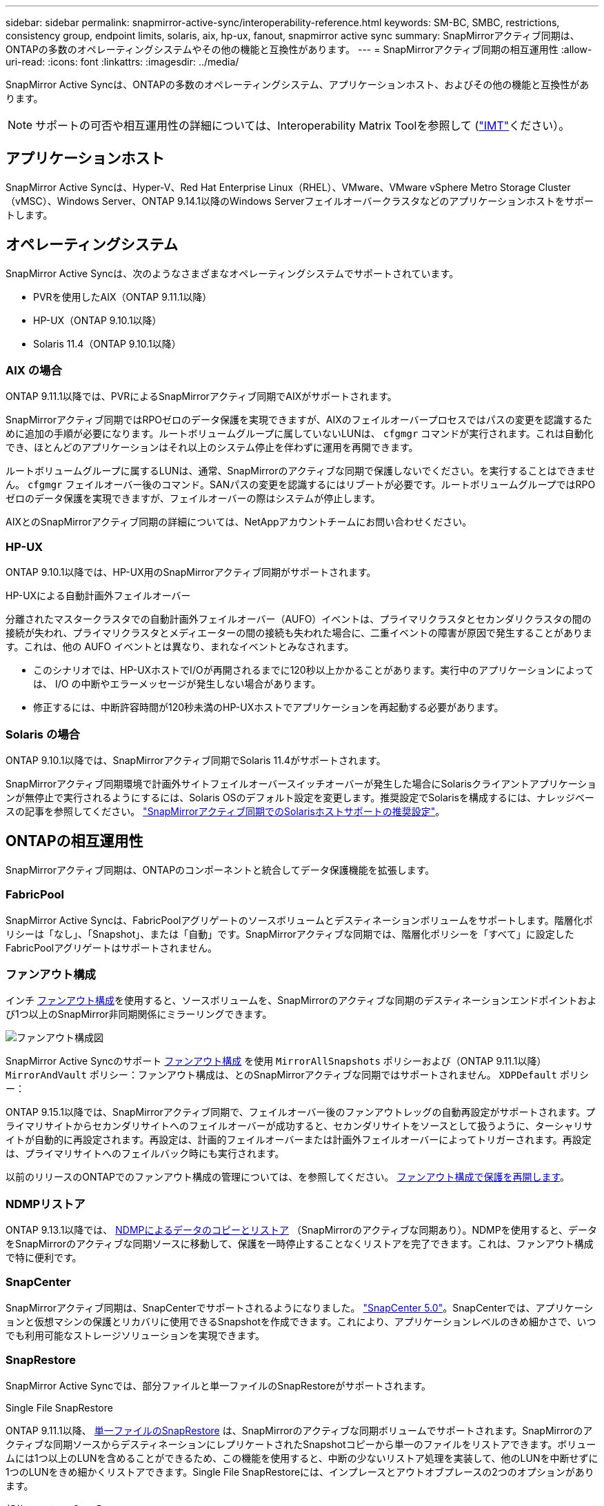 ---
sidebar: sidebar 
permalink: snapmirror-active-sync/interoperability-reference.html 
keywords: SM-BC, SMBC, restrictions, consistency group, endpoint limits, solaris, aix, hp-ux, fanout, snapmirror active sync 
summary: SnapMirrorアクティブ同期は、ONTAPの多数のオペレーティングシステムやその他の機能と互換性があります。 
---
= SnapMirrorアクティブ同期の相互運用性
:allow-uri-read: 
:icons: font
:linkattrs: 
:imagesdir: ../media/


[role="lead"]
SnapMirror Active Syncは、ONTAPの多数のオペレーティングシステム、アプリケーションホスト、およびその他の機能と互換性があります。


NOTE: サポートの可否や相互運用性の詳細については、Interoperability Matrix Toolを参照して (http://mysupport.netapp.com/matrix["IMT"^]ください）。



== アプリケーションホスト

SnapMirror Active Syncは、Hyper-V、Red Hat Enterprise Linux（RHEL）、VMware、VMware vSphere Metro Storage Cluster（vMSC）、Windows Server、ONTAP 9.14.1以降のWindows Serverフェイルオーバークラスタなどのアプリケーションホストをサポートします。



== オペレーティングシステム

SnapMirror Active Syncは、次のようなさまざまなオペレーティングシステムでサポートされています。

* PVRを使用したAIX（ONTAP 9.11.1以降）
* HP-UX（ONTAP 9.10.1以降）
* Solaris 11.4（ONTAP 9.10.1以降）




=== AIX の場合

ONTAP 9.11.1以降では、PVRによるSnapMirrorアクティブ同期でAIXがサポートされます。

SnapMirrorアクティブ同期ではRPOゼロのデータ保護を実現できますが、AIXのフェイルオーバープロセスではパスの変更を認識するために追加の手順が必要になります。ルートボリュームグループに属していないLUNは、 `cfgmgr` コマンドが実行されます。これは自動化でき、ほとんどのアプリケーションはそれ以上のシステム停止を伴わずに運用を再開できます。

ルートボリュームグループに属するLUNは、通常、SnapMirrorのアクティブな同期で保護しないでください。を実行することはできません。 `cfgmgr` フェイルオーバー後のコマンド。SANパスの変更を認識するにはリブートが必要です。ルートボリュームグループではRPOゼロのデータ保護を実現できますが、フェイルオーバーの際はシステムが停止します。

AIXとのSnapMirrorアクティブ同期の詳細については、NetAppアカウントチームにお問い合わせください。



=== HP-UX

ONTAP 9.10.1以降では、HP-UX用のSnapMirrorアクティブ同期がサポートされます。

.HP-UXによる自動計画外フェイルオーバー
分離されたマスタークラスタでの自動計画外フェイルオーバー（AUFO）イベントは、プライマリクラスタとセカンダリクラスタの間の接続が失われ、プライマリクラスタとメディエーターの間の接続も失われた場合に、二重イベントの障害が原因で発生することがあります。これは、他の AUFO イベントとは異なり、まれなイベントとみなされます。

* このシナリオでは、HP-UXホストでI/Oが再開されるまでに120秒以上かかることがあります。実行中のアプリケーションによっては、 I/O の中断やエラーメッセージが発生しない場合があります。
* 修正するには、中断許容時間が120秒未満のHP-UXホストでアプリケーションを再起動する必要があります。




=== Solaris の場合

ONTAP 9.10.1以降では、SnapMirrorアクティブ同期でSolaris 11.4がサポートされます。

SnapMirrorアクティブ同期環境で計画外サイトフェイルオーバースイッチオーバーが発生した場合にSolarisクライアントアプリケーションが無停止で実行されるようにするには、Solaris OSのデフォルト設定を変更します。推奨設定でSolarisを構成するには、ナレッジベースの記事を参照してください。 link:https://kb.netapp.com/Advice_and_Troubleshooting/Data_Protection_and_Security/SnapMirror/Solaris_Host_support_recommended_settings_in_SnapMirror_Business_Continuity_(SM-BC)_configuration["SnapMirrorアクティブ同期でのSolarisホストサポートの推奨設定"^]。



== ONTAPの相互運用性

SnapMirrorアクティブ同期は、ONTAPのコンポーネントと統合してデータ保護機能を拡張します。



=== FabricPool

SnapMirror Active Syncは、FabricPoolアグリゲートのソースボリュームとデスティネーションボリュームをサポートします。階層化ポリシーは「なし」、「Snapshot」、または「自動」です。SnapMirrorアクティブな同期では、階層化ポリシーを「すべて」に設定したFabricPoolアグリゲートはサポートされません。



=== ファンアウト構成

インチ xref:../data-protection/supported-deployment-config-concept.html[ファンアウト構成]を使用すると、ソースボリュームを、SnapMirrorのアクティブな同期のデスティネーションエンドポイントおよび1つ以上のSnapMirror非同期関係にミラーリングできます。

image:fanout-diagram.png["ファンアウト構成図"]

SnapMirror Active Syncのサポート xref:../data-protection/supported-deployment-config-concept.html[ファンアウト構成] を使用 `MirrorAllSnapshots` ポリシーおよび（ONTAP 9.11.1以降） `MirrorAndVault` ポリシー：ファンアウト構成は、とのSnapMirrorアクティブな同期ではサポートされません。 `XDPDefault` ポリシー：

ONTAP 9.15.1以降では、SnapMirrorアクティブ同期で、フェイルオーバー後のファンアウトレッグの自動再設定がサポートされます。プライマリサイトからセカンダリサイトへのフェイルオーバーが成功すると、セカンダリサイトをソースとして扱うように、ターシャリサイトが自動的に再設定されます。再設定は、計画的フェイルオーバーまたは計画外フェイルオーバーによってトリガーされます。再設定は、プライマリサイトへのフェイルバック時にも実行されます。

以前のリリースのONTAPでのファンアウト構成の管理については、を参照してください。 xref:recover-unplanned-failover-task.adoc[ファンアウト構成で保護を再開します]。



=== NDMPリストア

ONTAP 9.13.1以降では、 xref:../tape-backup/transfer-data-ndmpcopy-task.html[NDMPによるデータのコピーとリストア] （SnapMirrorのアクティブな同期あり）。NDMPを使用すると、データをSnapMirrorのアクティブな同期ソースに移動して、保護を一時停止することなくリストアを完了できます。これは、ファンアウト構成で特に便利です。



=== SnapCenter

SnapMirrorアクティブ同期は、SnapCenterでサポートされるようになりました。 link:https://docs.netapp.com/us-en/snapcenter/index.html["SnapCenter 5.0"^]。SnapCenterでは、アプリケーションと仮想マシンの保護とリカバリに使用できるSnapshotを作成できます。これにより、アプリケーションレベルのきめ細かさで、いつでも利用可能なストレージソリューションを実現できます。



=== SnapRestore

SnapMirror Active Syncでは、部分ファイルと単一ファイルのSnapRestoreがサポートされます。

.Single File SnapRestore
ONTAP 9.11.1以降、 xref:../data-protection/restore-single-file-snapshot-task.html[単一ファイルのSnapRestore] は、SnapMirrorのアクティブな同期ボリュームでサポートされます。SnapMirrorのアクティブな同期ソースからデスティネーションにレプリケートされたSnapshotコピーから単一のファイルをリストアできます。ボリュームには1つ以上のLUNを含めることができるため、この機能を使用すると、中断の少ないリストア処理を実装して、他のLUNを中断せずに1つのLUNをきめ細かくリストアできます。Single File SnapRestoreには、インプレースとアウトオブプレースの2つのオプションがあります。

.部分ファイルのSnapRestore
ONTAP 9.12.1以降 link:../data-protection/restore-part-file-snapshot-task.html["部分的なLUNリストア"] は、SnapMirrorのアクティブな同期ボリュームでサポートされます。SnapMirrorのアクティブな同期元（ボリューム）ボリュームとデスティネーション（Snapshotコピー）ボリュームの間でレプリケートされた、アプリケーションで作成されたSnapshotコピーからデータをリストアできます。同じLUNに複数のデータベースが格納されているホストでデータベースをリストアする必要がある場合は、LUNまたはファイルの部分リストアが必要になることがあります。この機能を使用するには、データの開始バイトオフセットとバイトカウントを知る必要があります。



=== LUN および大容量ボリューム

大規模なLUNと大規模なボリューム（100TBを超えるボリューム）がサポートされるかどうかは、使用しているONTAPのバージョンとプラットフォームによって異なります。

[role="tabbed-block"]
====
.ONTAP 9.12.1P2以降
--
* ONTAP 9.12.1 P2以降では、ASAおよびAFF（Cシリーズを含む）で、SnapMirrorアクティブ同期で大規模なLUNと100TBを超えるボリュームがサポートされます。



NOTE: ONTAPリリース9.12.1P2以降では、プライマリクラスタとセカンダリクラスタの両方がオールフラッシュSANアレイ（ASA）またはオールフラッシュアレイ（AFF）で、両方にONTAP 9.12.1 P2以降がインストールされていることを確認する必要があります。セカンダリクラスタでONTAP 9.12.1P2より前のバージョンが実行されている場合やアレイタイプがプライマリクラスタと異なる場合、プライマリボリュームが100TBを超えると同期関係が同期されなくなることがあります。

--
.ONTAP 9.9.1 ~ 9.12.1P1
--
* ONTAP 9.9.1から9.12.1 P1までのONTAPリリースでは、100TBを超える大容量LUNと大容量ボリュームがオールフラッシュSANアレイでのみサポートされます。



NOTE: ONTAP 9.9.1から9.12.1 P2のONTAPリリースでは、プライマリクラスタとセカンダリクラスタの両方がオールフラッシュSANアレイで、両方にONTAP 9.9.1以降がインストールされていることを確認する必要があります。セカンダリクラスタでONTAP 9.9.1より前のバージョンが実行されている場合やオールフラッシュSANアレイでない場合、プライマリボリュームが100TBを超えると同期関係が同期されなくなることがあります。

--
====
.詳細情報
* link:https://kb.netapp.com/Advice_and_Troubleshooting/Data_Protection_and_Security/SnapMirror/How_to_configure_an_AIX_host_for_SnapMirror_Business_Continuity_(SM-BC)["AIXホストでSnapMirrorアクティブ同期を設定する方法"^]

